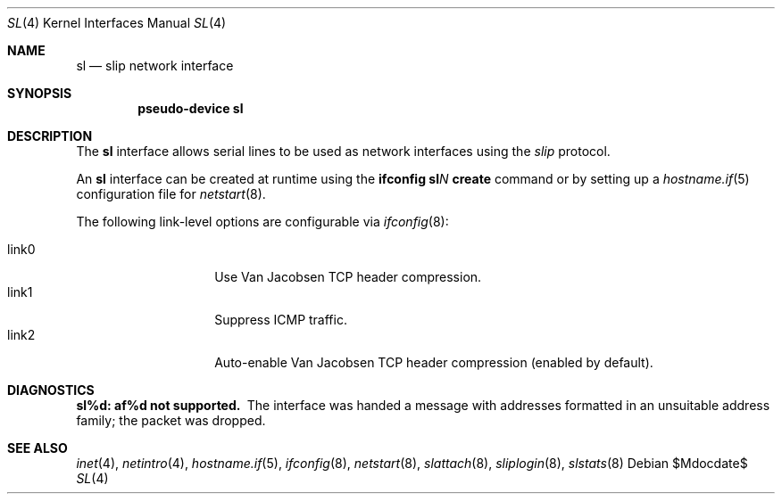 .\"	$OpenBSD: sl.4,v 1.13 2006/06/09 18:54:22 jmc Exp $
.\"	$NetBSD: sl.4,v 1.1 1996/08/10 21:26:14 explorer Exp $
.\"
.\" Copyright (c) 1983, 1991, 1993
.\"	The Regents of the University of California.  All rights reserved.
.\"
.\" Redistribution and use in source and binary forms, with or without
.\" modification, are permitted provided that the following conditions
.\" are met:
.\" 1. Redistributions of source code must retain the above copyright
.\"    notice, this list of conditions and the following disclaimer.
.\" 2. Redistributions in binary form must reproduce the above copyright
.\"    notice, this list of conditions and the following disclaimer in the
.\"    documentation and/or other materials provided with the distribution.
.\" 3. Neither the name of the University nor the names of its contributors
.\"    may be used to endorse or promote products derived from this software
.\"    without specific prior written permission.
.\"
.\" THIS SOFTWARE IS PROVIDED BY THE REGENTS AND CONTRIBUTORS ``AS IS'' AND
.\" ANY EXPRESS OR IMPLIED WARRANTIES, INCLUDING, BUT NOT LIMITED TO, THE
.\" IMPLIED WARRANTIES OF MERCHANTABILITY AND FITNESS FOR A PARTICULAR PURPOSE
.\" ARE DISCLAIMED.  IN NO EVENT SHALL THE REGENTS OR CONTRIBUTORS BE LIABLE
.\" FOR ANY DIRECT, INDIRECT, INCIDENTAL, SPECIAL, EXEMPLARY, OR CONSEQUENTIAL
.\" DAMAGES (INCLUDING, BUT NOT LIMITED TO, PROCUREMENT OF SUBSTITUTE GOODS
.\" OR SERVICES; LOSS OF USE, DATA, OR PROFITS; OR BUSINESS INTERRUPTION)
.\" HOWEVER CAUSED AND ON ANY THEORY OF LIABILITY, WHETHER IN CONTRACT, STRICT
.\" LIABILITY, OR TORT (INCLUDING NEGLIGENCE OR OTHERWISE) ARISING IN ANY WAY
.\" OUT OF THE USE OF THIS SOFTWARE, EVEN IF ADVISED OF THE POSSIBILITY OF
.\" SUCH DAMAGE.
.\"
.\"     From:	@(#)lo.4	8.1 (Berkeley) 6/5/93
.\"
.Dd $Mdocdate$
.Dt SL 4
.Os
.Sh NAME
.Nm sl
.Nd slip network interface
.Sh SYNOPSIS
.Cd "pseudo-device sl"
.Sh DESCRIPTION
The
.Nm
interface allows serial lines to be used as network interfaces using the
.Em slip
protocol.
.Pp
An
.Nm
interface can be created at runtime using the
.Ic ifconfig sl Ns Ar N Ic create
command or by setting up a
.Xr hostname.if 5
configuration file for
.Xr netstart 8 .
.Pp
The following link-level options are configurable via
.Xr ifconfig 8 :
.Pp
.Bl -tag -width Ds -offset indent -compact
.It link0
Use Van Jacobsen TCP header compression.
.It link1
Suppress ICMP traffic.
.It link2
Auto-enable Van Jacobsen TCP header compression
(enabled by default).
.El
.Sh DIAGNOSTICS
.Bl -diag
.It sl%d: af%d not supported.
The interface was handed
a message with addresses formatted in an unsuitable address
family; the packet was dropped.
.El
.Sh SEE ALSO
.Xr inet 4 ,
.Xr netintro 4 ,
.Xr hostname.if 5 ,
.Xr ifconfig 8 ,
.Xr netstart 8 ,
.Xr slattach 8 ,
.Xr sliplogin 8 ,
.Xr slstats 8
